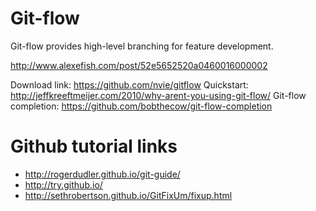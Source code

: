 * Git-flow
Git-flow provides high-level branching for feature development.

http://www.alexefish.com/post/52e5652520a0460016000002

Download link: https://github.com/nvie/gitflow
Quickstart: http://jeffkreeftmeijer.com/2010/why-arent-you-using-git-flow/
Git-flow completion: https://github.com/bobthecow/git-flow-completion

* Github tutorial links
- http://rogerdudler.github.io/git-guide/
- http://try.github.io/
- http://sethrobertson.github.io/GitFixUm/fixup.html
